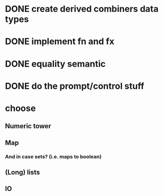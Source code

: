 * DONE create derived combiners data types
* DONE implement fn and fx
* DONE equality semantic
* DONE do the prompt/control stuff
* choose
** Numeric tower
** Map
*** And in case sets? (i.e. maps to boolean)
** (Long) lists
** IO
